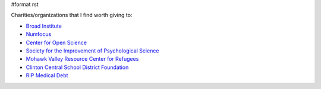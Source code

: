#format rst

Charities/organizations that I find worth giving to:

* `Broad Institute`_

* Numfocus_

* `Center for Open Science`_

* `Society for the Improvement of Psychological Science`_

* `Mohawk Valley Resource Center for Refugees`_

* `Clinton Central School District Foundation`_

* `RIP Medical Debt`_

.. ############################################################################

.. _Broad Institute: https://friends.broadinstitute.org/

.. _Numfocus: http://www.numfocus.org/

.. _Center for Open Science: https://cos.io/donate/

.. _Society for the Improvement of Psychological Science: http://improvingpsych.org/

.. _Mohawk Valley Resource Center for Refugees: https://www.mvrcr.org/donate/

.. _Clinton Central School District Foundation: http://ccs.edu/domain/28

.. _RIP Medical Debt: https://www.ripmedicaldebt.org/


